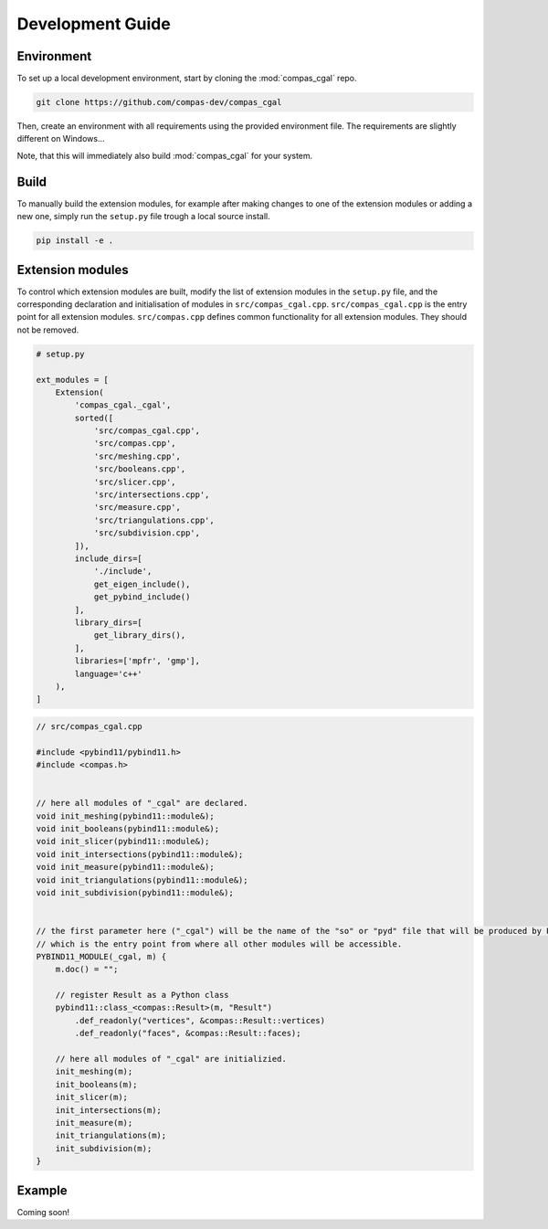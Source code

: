.. _devguide:

********************************************************************************
Development Guide
********************************************************************************

Environment
===========

To set up a local development environment, start by cloning the :mod:`compas_cgal` repo.

.. code-block:: bash

    git clone https://github.com/compas-dev/compas_cgal

Then, create an environment with all requirements using the provided environment file.
The requirements are slightly different on Windows...

.. tab-set::

    .. tab-item:: OSX
        :selected:

        .. code-block:: bash

            cd compas_cgal
            conda env create -f env_osx.yml

    .. tab-item:: Windows

        .. code-block:: bash

            cd compas_cgal
            conda env create -f env_win.yml

Note, that this will immediately also build :mod:`compas_cgal` for your system.


Build
=====

To manually build the extension modules,
for example after making changes to one of the extension modules or adding a new one,
simply run the ``setup.py`` file trough a local source install.

.. code-block:: bash

    pip install -e .


Extension modules
=================

To control which extension modules are built,
modify the list of extension modules in the ``setup.py`` file,
and the corresponding declaration and initialisation of modules in ``src/compas_cgal.cpp``.
``src/compas_cgal.cpp`` is the entry point for all extension modules.
``src/compas.cpp`` defines common functionality for all extension modules.
They should not be removed.

.. code-block:: python

    # setup.py

    ext_modules = [
        Extension(
            'compas_cgal._cgal',
            sorted([
                'src/compas_cgal.cpp',
                'src/compas.cpp',
                'src/meshing.cpp',
                'src/booleans.cpp',
                'src/slicer.cpp',
                'src/intersections.cpp',
                'src/measure.cpp',
                'src/triangulations.cpp',
                'src/subdivision.cpp',
            ]),
            include_dirs=[
                './include',
                get_eigen_include(),
                get_pybind_include()
            ],
            library_dirs=[
                get_library_dirs(),
            ],
            libraries=['mpfr', 'gmp'],
            language='c++'
        ),
    ]

.. code-block:: cpp

    // src/compas_cgal.cpp

    #include <pybind11/pybind11.h>
    #include <compas.h>


    // here all modules of "_cgal" are declared.
    void init_meshing(pybind11::module&);
    void init_booleans(pybind11::module&);
    void init_slicer(pybind11::module&);
    void init_intersections(pybind11::module&);
    void init_measure(pybind11::module&);
    void init_triangulations(pybind11::module&);
    void init_subdivision(pybind11::module&);


    // the first parameter here ("_cgal") will be the name of the "so" or "pyd" file that will be produced by PyBind11
    // which is the entry point from where all other modules will be accessible.
    PYBIND11_MODULE(_cgal, m) {
        m.doc() = "";

        // register Result as a Python class
        pybind11::class_<compas::Result>(m, "Result")
            .def_readonly("vertices", &compas::Result::vertices)
            .def_readonly("faces", &compas::Result::faces);

        // here all modules of "_cgal" are initializied.
        init_meshing(m);
        init_booleans(m);
        init_slicer(m);
        init_intersections(m);
        init_measure(m);
        init_triangulations(m);
        init_subdivision(m);
    }


Example
=======

Coming soon!
